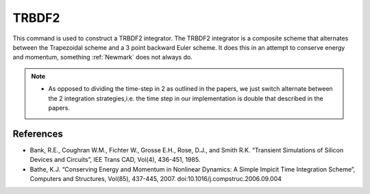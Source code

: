 .. _TRBDF2:

TRBDF2
^^^^^^

This command is used to construct a TRBDF2 integrator. 
The TRBDF2 integrator is a composite scheme that alternates between the Trapezoidal scheme and a 3 point backward Euler scheme. 
It does this in an attempt to conserve energy and momentum, something :ref:`Newmark` does not always do. 

.. function:: integrator TRBDF2  


.. note:: 

    * As opposed to dividing the time-step in 2 as outlined in the papers, we just switch alternate between the 2 integration strategies,i.e. the time step in our implementation is double that described in the papers.


References
----------

- Bank, R.E., Coughran W.M., Fichter W., Grosse E.H., Rose, D.J., and
  Smith R.K. “Transient Simulations of Silicon Devices and Circuits”, IEE
  Trans CAD, Vol(4), 436-451, 1985.

- Bathe, K.J. “Conserving Energy and Momentum in Nonlinear Dynamics: A
  Simple Impicit Time Integration Scheme”, Computers and Structures,
  Vol(85), 437-445, 2007. doi:10.1016/j.compstruc.2006.09.004

